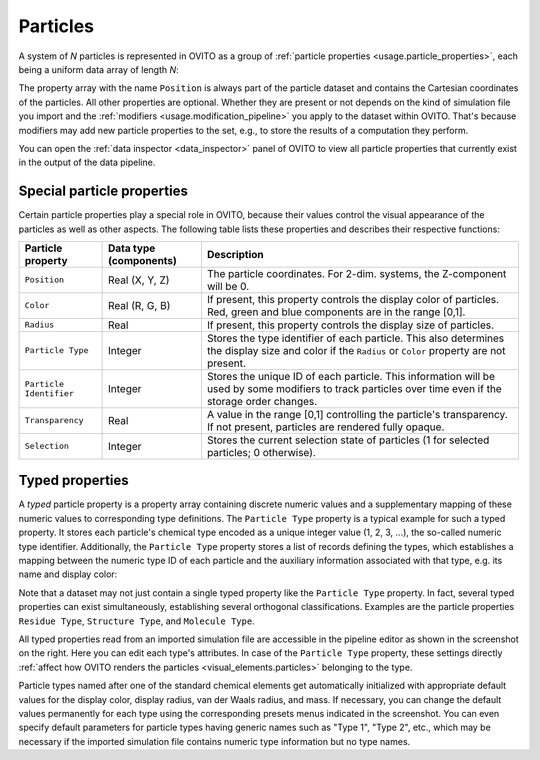 .. _scene_objects.particles:

Particles
---------

A system of *N* particles is represented in OVITO as a group of :ref:`particle properties <usage.particle_properties>`,
each being a uniform data array of length *N*:

.. image:: /images/scene_objects/particles_data_model.png
  :width: 85%

The property array with the name ``Position`` is always part of the particle dataset and contains the Cartesian coordinates of the particles.
All other properties are optional. Whether they are present or not depends on the kind of simulation file you import
and the :ref:`modifiers <usage.modification_pipeline>` you apply to the dataset within OVITO. That's because modifiers may add 
new particle properties to the set, e.g., to store the results of a computation they perform.
 
You can open the :ref:`data inspector <data_inspector>` panel of OVITO to view all particle properties that currently 
exist in the output of the data pipeline. 

.. _usage.particle_properties.special:

Special particle properties
"""""""""""""""""""""""""""

Certain particle properties play a special role in OVITO, because their values control the visual
appearance of the particles as well as other aspects. The following table lists these properties and describes their respective functions:

========================= ========================== =======================================================================================
Particle property         Data type (components)     Description
========================= ========================== =======================================================================================
``Position``              Real (X, Y, Z)             The particle coordinates. For 2-dim. systems, the Z-component will be 0.
``Color``                 Real (R, G, B)             If present, this property controls the display color of particles. 
                                                     Red, green and blue components are in the range [0,1].
``Radius``                Real                       If present, this property controls the display size of particles.
``Particle Type``         Integer                    Stores the type identifier of each particle. This also determines the 
                                                     display size and color  if the ``Radius`` or ``Color`` property are not present.
``Particle Identifier``   Integer                    Stores the unique ID of each particle. This information will be used by some 
                                                     modifiers to track particles over time even if the storage order changes.
``Transparency``          Real                       A value in the range [0,1] controlling the particle's transparency. 
                                                     If not present, particles are rendered fully opaque.
``Selection``             Integer                    Stores the current selection state of particles (1 for selected particles; 0 otherwise).
========================= ========================== =======================================================================================

.. _scene_objects.particle_types:

Typed properties
""""""""""""""""

.. image:: /images/scene_objects/particle_types_panel.png
  :width: 30%
  :align: right

A *typed* particle property is a property array containing discrete numeric 
values and a supplementary mapping of these numeric values to corresponding type definitions. 
The ``Particle Type`` property is a typical example for such a typed property. 
It stores each particle's chemical type encoded as a unique integer value (1, 2, 3, ...), the so-called numeric type identifier.
Additionally, the ``Particle Type`` property stores a list of records defining the types, 
which establishes a mapping between the numeric type ID of each particle and the auxiliary information 
associated with that type, e.g. its name and display color:
      
.. image:: /images/scene_objects/typed_property.png
  :width: 55%
      
Note that a dataset may not just contain a single typed property like the ``Particle Type`` property. 
In fact, several typed properties can exist simultaneously, establishing several orthogonal classifications.
Examples are the particle properties ``Residue Type``, ``Structure Type``, and ``Molecule Type``.

All typed properties read from an imported simulation file are accessible in the pipeline editor
as shown in the screenshot on the right. Here you can edit each type's attributes. In case of the ``Particle Type``
property, these settings directly :ref:`affect how OVITO renders the particles <visual_elements.particles>` belonging to the type.

Particle types named after one of the standard chemical elements get automatically initialized with appropriate default values for
the display color, display radius, van der Waals radius, and mass. If necessary, you can change the default values permanently 
for each type using the corresponding presets menus indicated in the screenshot. You can even specify default parameters for particle
types having generic names such as "Type 1", "Type 2", etc., which may be necessary if the imported simulation file contains numeric type
information but no type names.

.. seealso::

  * :py:class:`ovito.data.Particles` (Python API)
  * :py:class:`ovito.data.Property` (Python API)
  * :py:attr:`ovito.data.Property.types` (Python API)